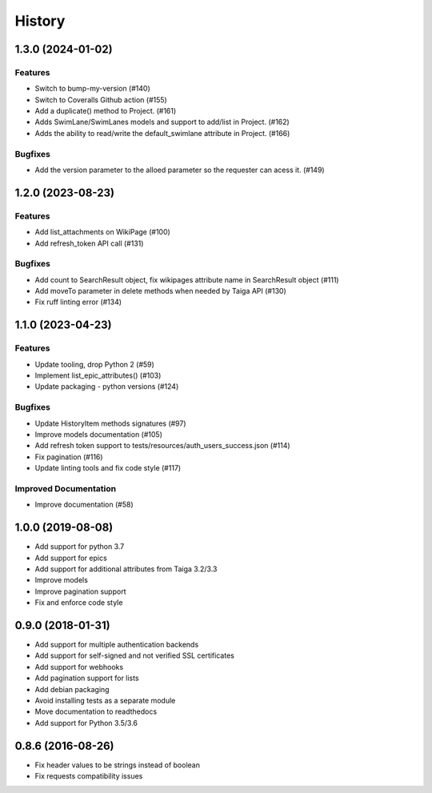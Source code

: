 .. :changelog:

*********
History
*********

.. towncrier release notes start

1.3.0 (2024-01-02)
==================

Features
--------

- Switch to bump-my-version (#140)
- Switch to Coveralls Github action (#155)
- Add a duplicate() method to Project. (#161)
- Adds SwimLane/SwimLanes models and support to add/list in Project. (#162)
- Adds the ability to read/write the default_swimlane attribute in Project. (#166)


Bugfixes
--------

- Add the version parameter to the alloed parameter so the requester can acess it. (#149)


1.2.0 (2023-08-23)
==================

Features
--------

- Add list_attachments on WikiPage (#100)
- Add refresh_token API call (#131)


Bugfixes
--------

- Add count to SearchResult object, fix wikipages attribute name in SearchResult object (#111)
- Add moveTo parameter in delete methods when needed by Taiga API (#130)
- Fix ruff linting error (#134)


1.1.0 (2023-04-23)
==================

Features
--------

- Update tooling, drop Python 2 (#59)
- Implement list_epic_attributes() (#103)
- Update packaging - python versions (#124)


Bugfixes
--------

- Update HistoryItem methods signatures (#97)
- Improve models documentation (#105)
- Add refresh token support to tests/resources/auth_users_success.json (#114)
- Fix pagination (#116)
- Update linting tools and fix code style (#117)


Improved Documentation
----------------------

- Improve documentation (#58)


1.0.0 (2019-08-08)
==================

* Add support for python 3.7
* Add support for epics
* Add support for additional attributes from Taiga 3.2/3.3
* Improve models
* Improve pagination support
* Fix and enforce code style

0.9.0 (2018-01-31)
==================

* Add support for multiple authentication backends
* Add support for self-signed and not verified SSL certificates
* Add support for webhooks
* Add pagination support for lists
* Add debian packaging
* Avoid installing tests as a separate module
* Move documentation to readthedocs
* Add support for Python 3.5/3.6

0.8.6 (2016-08-26)
==================

* Fix header values to be strings instead of boolean
* Fix requests compatibility issues

